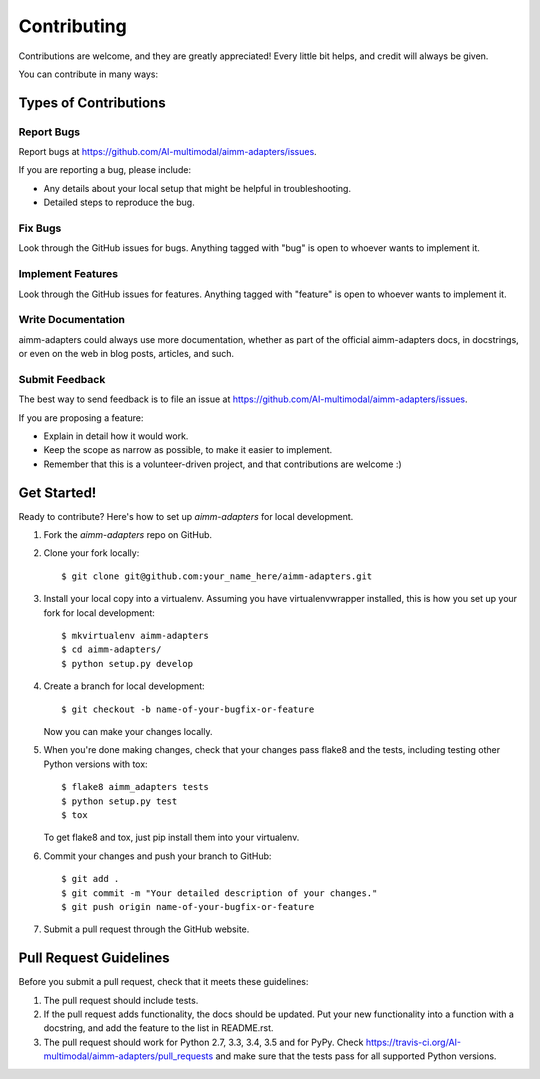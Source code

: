 ============
Contributing
============

Contributions are welcome, and they are greatly appreciated! Every
little bit helps, and credit will always be given.

You can contribute in many ways:

Types of Contributions
----------------------

Report Bugs
~~~~~~~~~~~

Report bugs at https://github.com/AI-multimodal/aimm-adapters/issues.

If you are reporting a bug, please include:

* Any details about your local setup that might be helpful in troubleshooting.
* Detailed steps to reproduce the bug.

Fix Bugs
~~~~~~~~

Look through the GitHub issues for bugs. Anything tagged with "bug"
is open to whoever wants to implement it.

Implement Features
~~~~~~~~~~~~~~~~~~

Look through the GitHub issues for features. Anything tagged with "feature"
is open to whoever wants to implement it.

Write Documentation
~~~~~~~~~~~~~~~~~~~

aimm-adapters could always use more documentation, whether
as part of the official aimm-adapters docs, in docstrings,
or even on the web in blog posts, articles, and such.

Submit Feedback
~~~~~~~~~~~~~~~

The best way to send feedback is to file an issue at https://github.com/AI-multimodal/aimm-adapters/issues.

If you are proposing a feature:

* Explain in detail how it would work.
* Keep the scope as narrow as possible, to make it easier to implement.
* Remember that this is a volunteer-driven project, and that contributions
  are welcome :)

Get Started!
------------

Ready to contribute? Here's how to set up `aimm-adapters` for local development.

1. Fork the `aimm-adapters` repo on GitHub.
2. Clone your fork locally::

    $ git clone git@github.com:your_name_here/aimm-adapters.git

3. Install your local copy into a virtualenv. Assuming you have virtualenvwrapper installed, this is how you set up your fork for local development::

    $ mkvirtualenv aimm-adapters
    $ cd aimm-adapters/
    $ python setup.py develop

4. Create a branch for local development::

    $ git checkout -b name-of-your-bugfix-or-feature

   Now you can make your changes locally.

5. When you're done making changes, check that your changes pass flake8 and the tests, including testing other Python versions with tox::

    $ flake8 aimm_adapters tests
    $ python setup.py test
    $ tox

   To get flake8 and tox, just pip install them into your virtualenv.

6. Commit your changes and push your branch to GitHub::

    $ git add .
    $ git commit -m "Your detailed description of your changes."
    $ git push origin name-of-your-bugfix-or-feature

7. Submit a pull request through the GitHub website.

Pull Request Guidelines
-----------------------

Before you submit a pull request, check that it meets these guidelines:

1. The pull request should include tests.
2. If the pull request adds functionality, the docs should be updated. Put
   your new functionality into a function with a docstring, and add the
   feature to the list in README.rst.
3. The pull request should work for Python 2.7, 3.3, 3.4, 3.5 and for PyPy. Check
   https://travis-ci.org/AI-multimodal/aimm-adapters/pull_requests
   and make sure that the tests pass for all supported Python versions.

